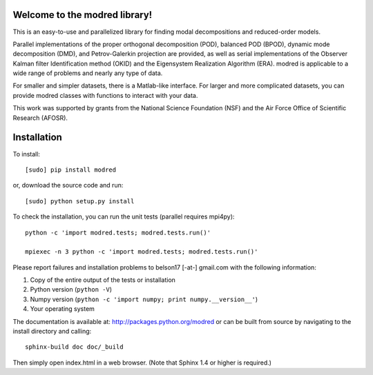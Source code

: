 Welcome to the modred library!
------------------------------

This is an easy-to-use and parallelized library for finding modal decompositions
and reduced-order models.

Parallel implementations of the proper orthogonal decomposition (POD), balanced
POD (BPOD), dynamic mode decomposition (DMD), and Petrov-Galerkin projection are
provided, as well as serial implementations of the Observer Kalman filter
Identification method (OKID) and the Eigensystem Realization Algorithm (ERA).
modred is applicable to a wide range of problems and nearly any type of data.

For smaller and simpler datasets, there is a Matlab-like interface.
For larger and more complicated datasets, you can provide modred classes with
functions to interact with your data.

This work was supported by grants from the National Science Foundation (NSF) and
the Air Force Office of Scientific Research (AFOSR).


Installation
------------

To install::

  [sudo] pip install modred

or, download the source code and run::

  [sudo] python setup.py install

To check the installation, you can run the unit tests (parallel requires
mpi4py)::

  python -c 'import modred.tests; modred.tests.run()'

  mpiexec -n 3 python -c 'import modred.tests; modred.tests.run()'

Please report failures and installation problems to belson17 [-at-] gmail.com
with the following information:

1. Copy of the entire output of the tests or installation
2. Python version (``python -V``)
3. Numpy version (``python -c 'import numpy; print numpy.__version__'``)
4. Your operating system

The documentation is available at: http://packages.python.org/modred or can be
built from source by navigating to the install directory and calling::

  sphinx-build doc doc/_build

Then simply open index.html in a web browser.  (Note that Sphinx 1.4 or higher
is required.)

